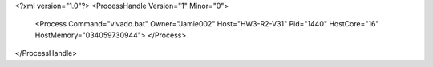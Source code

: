 <?xml version="1.0"?>
<ProcessHandle Version="1" Minor="0">
    <Process Command="vivado.bat" Owner="Jamie002" Host="HW3-R2-V31" Pid="1440" HostCore="16" HostMemory="034059730944">
    </Process>
</ProcessHandle>
